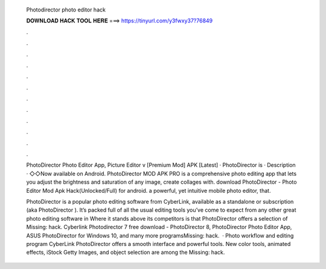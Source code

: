   Photodirector photo editor hack
  
  
  
  𝐃𝐎𝐖𝐍𝐋𝐎𝐀𝐃 𝐇𝐀𝐂𝐊 𝐓𝐎𝐎𝐋 𝐇𝐄𝐑𝐄 ===> https://tinyurl.com/y3fwxy37?76849
  
  
  
  .
  
  
  
  .
  
  
  
  .
  
  
  
  .
  
  
  
  .
  
  
  
  .
  
  
  
  .
  
  
  
  .
  
  
  
  .
  
  
  
  .
  
  
  
  .
  
  
  
  .
  
  PhotoDirector Photo Editor App, Picture Editor v [Premium Mod] APK [Latest] · PhotoDirector is · Description · ◇◇Now available on Android. PhotoDirector MOD APK PRO is a comprehensive photo editing app that lets you adjust the brightness and saturation of any image, create collages with. download PhotoDirector - Photo Editor Mod Apk Hack(Unlocked/Full) for android. a powerful, yet intuitive mobile photo editor, that.
  
  PhotoDirector is a popular photo editing software from CyberLink, available as a standalone or subscription (aka PhotoDirector ). It’s packed full of all the usual editing tools you’ve come to expect from any other great photo editing software in Where it stands above its competitors is that PhotoDirector offers a selection of Missing: hack. Cyberlink Photodirector 7 free download - PhotoDirector 8, PhotoDirector Photo Editor App, ASUS PhotoDirector for Windows 10, and many more programsMissing: hack.  · Photo workflow and editing program CyberLink PhotoDirector offers a smooth interface and powerful tools. New color tools, animated effects, iStock Getty Images, and object selection are among the Missing: hack.
